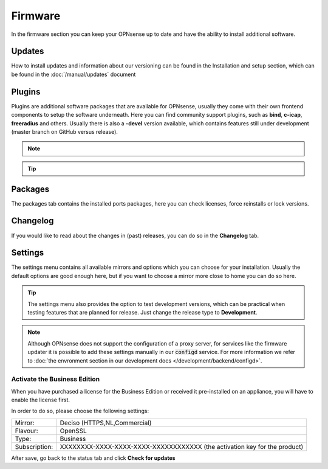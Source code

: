 ==========================
Firmware
==========================

In the firmware section you can keep your OPNsense up to date and have the ability to install additional software.


--------------------------------
Updates
--------------------------------


How to install updates and information about our versioning can be found in the Installation and setup section, which
can be found in the  :doc:`/manual/updates` document


--------------------------------
Plugins
--------------------------------

Plugins are additional software packages that are available for OPNsense, usually they come with their own
frontend components to setup the software underneath.
Here you can find community support plugins, such as  **bind**, **c-icap**, **freeradius** and others. Usually there is also
a **-devel** version available, which contains features still under development (master branch on GitHub versus release).


.. Note::

    .. raw:: html

          You can use the <i class="fa fa-plus fa-fw"></i> symbol to install the package.


.. Tip::

  .. raw:: html

        Use the info <i class="fa fa-info-circle fa-fw"></i> button to display information about the package and to find the active maintainer of this piece of software.


--------------------------------
Packages
--------------------------------

The packages tab contains the installed ports packages, here you can check licenses, force reinstalls or lock
versions.

--------------------------------
Changelog
--------------------------------

If you would like to read about the changes in (past) releases, you can do so in the **Changelog** tab.


--------------------------------
Settings
--------------------------------

The settings menu contains all available mirrors and options which you can choose for your installation.
Usually the default options are good enough here, but if you want to choose a mirror more close to home you can do so here.


.. Tip::

    The settings menu also provides the option to test development versions, which can be practical when testing features that
    are planned for release. Just change the release type to **Development**.


.. Note::

    Although OPNsense does not support the configuration of a proxy server, for services like the firmware updater it is possible
    to add these settings manually in our :code:`configd` service.
    For more information we refer to :doc:`the envronment section in our development docs </development/backend/configd>`.


Activate the Business Edition
...........................................

When you have purchased a license for the Business Edition or received it pre-installed on an appliance, you will
have to enable the license first.

In order to do so, please choose the following settings:

============== ==================================================================================
Mirror:        Deciso (HTTPS,NL,Commercial)
Flavour:       OpenSSL
Type:          Business
Subscription:  XXXXXXXX-XXXX-XXXX-XXXX-XXXXXXXXXXXX (the activation key for the product)
============== ==================================================================================


.. image:: ../hardware/images/quickstart_be.png
    :width: 500px


After save, go back to the status tab and click **Check for updates**




